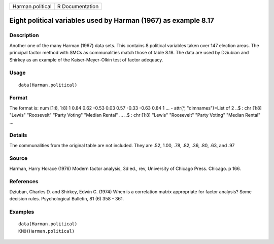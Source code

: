+--------------------+-------------------+
| Harman.political   | R Documentation   |
+--------------------+-------------------+

Eight political variables used by Harman (1967) as example 8.17
---------------------------------------------------------------

Description
~~~~~~~~~~~

Another one of the many Harman (1967) data sets. This contains 8
political variables taken over 147 election areas. The principal factor
method with SMCs as communalities match those of table 8.18. The data
are used by Dziubian and Shirkey as an example of the Kaiser-Meyer-Olkin
test of factor adequacy.

Usage
~~~~~

::

    data(Harman.political)

Format
~~~~~~

The format is: num [1:8, 1:8] 1 0.84 0.62 -0.53 0.03 0.57 -0.33 -0.63
0.84 1 ... - attr(\*, "dimnames")=List of 2 ..$ : chr [1:8] "Lewis"
"Roosevelt" "Party Voting" "Median Rental" ... ..$ : chr [1:8] "Lewis"
"Roosevelt" "Party Voting" "Median Rental" ...

Details
~~~~~~~

The communalities from the original table are not included. They are
.52, 1.00, .78, .82, .36, .80, .63, and .97

Source
~~~~~~

Harman, Harry Horace (1976) Modern factor analysis, 3d ed., rev,
University of Chicago Press. Chicago. p 166.

References
~~~~~~~~~~

Dziuban, Charles D. and Shirkey, Edwin C. (1974) When is a correlation
matrix appropriate for factor analysis? Some decision rules.
Psychological Bulletin, 81 (6) 358 - 361.

Examples
~~~~~~~~

::

    data(Harman.political)
    KMO(Harman.political)

